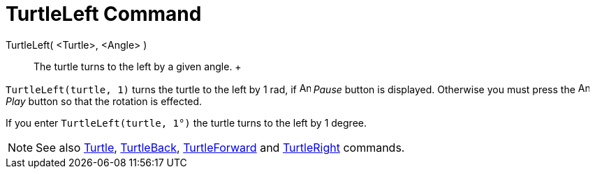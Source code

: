 = TurtleLeft Command

TurtleLeft( <Turtle>, <Angle> )::
  The turtle turns to the left by a given angle.
  +

[EXAMPLE]

====

`TurtleLeft(turtle, 1)` turns the turtle to the left by 1 rad, if image:Animate_Pause.png[Animate
Pause.png,width=16,height=16] _Pause_ button is displayed. Otherwise you must press the image:Animate_Play.png[Animate
Play.png,width=16,height=16] _Play_ button so that the rotation is effected.

====

[EXAMPLE]

====

If you enter `TurtleLeft(turtle, 1°)` the turtle turns to the left by 1 degree.

====

[NOTE]

====

See also xref:/commands/Turtle_Command.adoc[Turtle], xref:/commands/TurtleBack_Command.adoc[TurtleBack],
xref:/commands/TurtleForward_Command.adoc[TurtleForward] and xref:/commands/TurtleRight_Command.adoc[TurtleRight]
commands.

====
